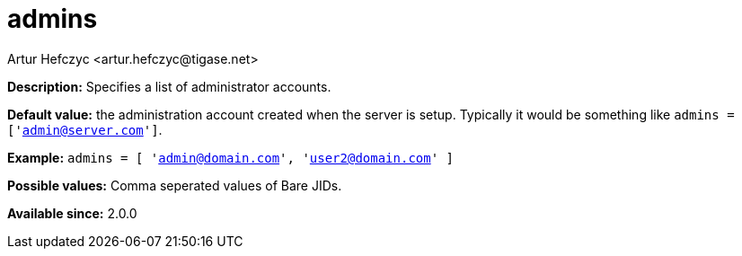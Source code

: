 [[admins]]
= admins
:author: Artur Hefczyc <artur.hefczyc@tigase.net>
:version: v1.0, June 2017: Reformatted for Kernel/DSL


:toc:
:numbered:
:website: http://tigase.net/

*Description:* Specifies a list of administrator accounts.

*Default value:* the administration account created when the server is setup.  Typically it would be something like `admins = ['admin@server.com']`.

*Example:* `admins = [ 'admin@domain.com', 'user2@domain.com' ]`

*Possible values:* Comma seperated values of Bare JIDs.

*Available since:* 2.0.0
